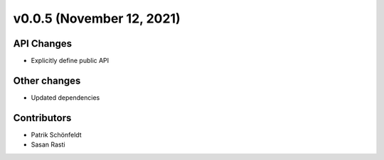 v0.0.5 (November 12, 2021)
==========================

API Changes
-----------

* Explicitly define public API

Other changes
-------------

* Updated dependencies

Contributors
------------

* Patrik Schönfeldt
* Sasan Rasti
